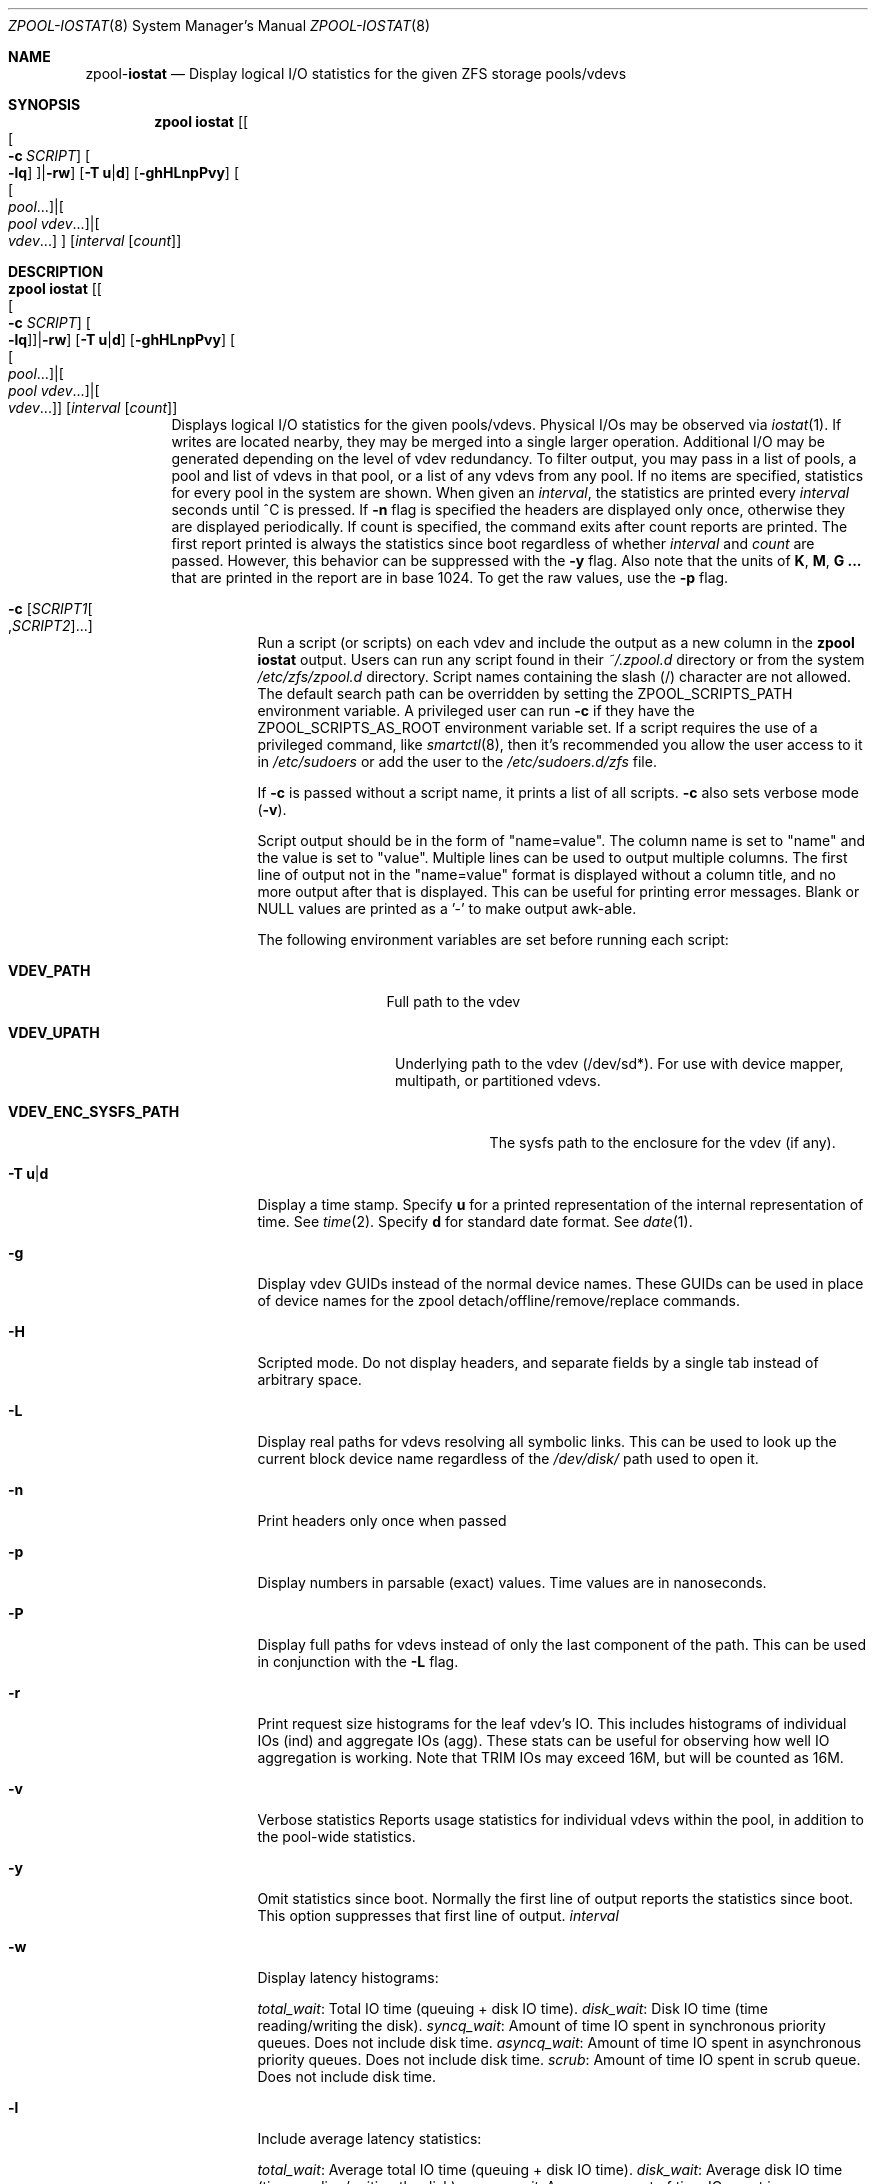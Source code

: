 .\"
.\" CDDL HEADER START
.\"
.\" The contents of this file are subject to the terms of the
.\" Common Development and Distribution License (the "License").
.\" You may not use this file except in compliance with the License.
.\"
.\" You can obtain a copy of the license at usr/src/OPENSOLARIS.LICENSE
.\" or http://www.opensolaris.org/os/licensing.
.\" See the License for the specific language governing permissions
.\" and limitations under the License.
.\"
.\" When distributing Covered Code, include this CDDL HEADER in each
.\" file and include the License file at usr/src/OPENSOLARIS.LICENSE.
.\" If applicable, add the following below this CDDL HEADER, with the
.\" fields enclosed by brackets "[]" replaced with your own identifying
.\" information: Portions Copyright [yyyy] [name of copyright owner]
.\"
.\" CDDL HEADER END
.\"
.\"
.\" Copyright (c) 2007, Sun Microsystems, Inc. All Rights Reserved.
.\" Copyright (c) 2012, 2018 by Delphix. All rights reserved.
.\" Copyright (c) 2012 Cyril Plisko. All Rights Reserved.
.\" Copyright (c) 2017 Datto Inc.
.\" Copyright (c) 2018 George Melikov. All Rights Reserved.
.\" Copyright 2017 Nexenta Systems, Inc.
.\" Copyright (c) 2017 Open-E, Inc. All Rights Reserved.
.\"
.Dd August 9, 2019
.Dt ZPOOL-IOSTAT 8
.Os Linux
.Sh NAME
.Nm zpool Ns Pf - Cm iostat
.Nd Display logical I/O statistics for the given ZFS storage pools/vdevs
.Sh SYNOPSIS
.Nm
.Cm iostat
.Op Oo Oo Fl c Ar SCRIPT Oc Oo Fl lq Oc Oc Ns | Ns Fl rw
.Op Fl T Sy u Ns | Ns Sy d
.Op Fl ghHLnpPvy
.Oo Oo Ar pool Ns ... Oc Ns | Ns Oo Ar pool vdev Ns ... Oc Ns | Ns Oo Ar vdev Ns ... Oc Oc
.Op Ar interval Op Ar count
.Sh DESCRIPTION
.Bl -tag -width Ds
.It Xo
.Nm
.Cm iostat
.Op Oo Oo Fl c Ar SCRIPT Oc Oo Fl lq Oc Oc Ns | Ns Fl rw
.Op Fl T Sy u Ns | Ns Sy d
.Op Fl ghHLnpPvy
.Oo Oo Ar pool Ns ... Oc Ns | Ns Oo Ar pool vdev Ns ... Oc Ns | Ns Oo Ar vdev Ns ... Oc Oc
.Op Ar interval Op Ar count
.Xc
Displays logical I/O statistics for the given pools/vdevs. Physical I/Os may
be observed via
.Xr iostat 1 .
If writes are located nearby, they may be merged into a single
larger operation. Additional I/O may be generated depending on the level of
vdev redundancy.
To filter output, you may pass in a list of pools, a pool and list of vdevs
in that pool, or a list of any vdevs from any pool. If no items are specified,
statistics for every pool in the system are shown.
When given an
.Ar interval ,
the statistics are printed every
.Ar interval
seconds until ^C is pressed. If 
.Fl n
flag is specified the headers are displayed only once, otherwise they are 
displayed periodically. If count is specified, the command exits
after count reports are printed. The first report printed is always
the statistics since boot regardless of whether
.Ar interval
and
.Ar count
are passed. However, this behavior can be suppressed with the
.Fl y
flag. Also note that the units of
.Sy K ,
.Sy M ,
.Sy G ...
that are printed in the report are in base 1024. To get the raw
values, use the
.Fl p
flag.
.Bl -tag -width Ds
.It Fl c Op Ar SCRIPT1 Ns Oo , Ns Ar SCRIPT2 Oc Ns ...
Run a script (or scripts) on each vdev and include the output as a new column
in the
.Nm zpool Cm iostat
output. Users can run any script found in their
.Pa ~/.zpool.d
directory or from the system
.Pa /etc/zfs/zpool.d
directory. Script names containing the slash (/) character are not allowed.
The default search path can be overridden by setting the
ZPOOL_SCRIPTS_PATH environment variable. A privileged user can run
.Fl c
if they have the ZPOOL_SCRIPTS_AS_ROOT
environment variable set. If a script requires the use of a privileged
command, like
.Xr smartctl 8 ,
then it's recommended you allow the user access to it in
.Pa /etc/sudoers
or add the user to the
.Pa /etc/sudoers.d/zfs
file.
.Pp
If
.Fl c
is passed without a script name, it prints a list of all scripts.
.Fl c
also sets verbose mode
.No \&( Ns Fl v Ns No \&).
.Pp
Script output should be in the form of "name=value". The column name is
set to "name" and the value is set to "value". Multiple lines can be
used to output multiple columns. The first line of output not in the
"name=value" format is displayed without a column title, and no more
output after that is displayed. This can be useful for printing error
messages. Blank or NULL values are printed as a '-' to make output
awk-able.
.Pp
The following environment variables are set before running each script:
.Bl -tag -width "VDEV_PATH"
.It Sy VDEV_PATH
Full path to the vdev
.El
.Bl -tag -width "VDEV_UPATH"
.It Sy VDEV_UPATH
Underlying path to the vdev (/dev/sd*).  For use with device mapper,
multipath, or partitioned vdevs.
.El
.Bl -tag -width "VDEV_ENC_SYSFS_PATH"
.It Sy VDEV_ENC_SYSFS_PATH
The sysfs path to the enclosure for the vdev (if any).
.El
.It Fl T Sy u Ns | Ns Sy d
Display a time stamp.
Specify
.Sy u
for a printed representation of the internal representation of time.
See
.Xr time 2 .
Specify
.Sy d
for standard date format.
See
.Xr date 1 .
.It Fl g
Display vdev GUIDs instead of the normal device names. These GUIDs
can be used in place of device names for the zpool
detach/offline/remove/replace commands.
.It Fl H
Scripted mode. Do not display headers, and separate fields by a
single tab instead of arbitrary space.
.It Fl L
Display real paths for vdevs resolving all symbolic links. This can
be used to look up the current block device name regardless of the
.Pa /dev/disk/
path used to open it.
.It Fl n
Print headers only once when passed
.It Fl p
Display numbers in parsable (exact) values. Time values are in
nanoseconds.
.It Fl P
Display full paths for vdevs instead of only the last component of
the path. This can be used in conjunction with the
.Fl L
flag.
.It Fl r
Print request size histograms for the leaf vdev's IO. This includes
histograms of individual IOs (ind) and aggregate IOs (agg). These stats
can be useful for observing how well IO aggregation is working.  Note
that TRIM IOs may exceed 16M, but will be counted as 16M.
.It Fl v
Verbose statistics Reports usage statistics for individual vdevs within the
pool, in addition to the pool-wide statistics.
.It Fl y
Omit statistics since boot.
Normally the first line of output reports the statistics since boot.
This option suppresses that first line of output.
.Ar interval
.It Fl w
Display latency histograms:
.Pp
.Ar total_wait :
Total IO time (queuing + disk IO time).
.Ar disk_wait :
Disk IO time (time reading/writing the disk).
.Ar syncq_wait :
Amount of time IO spent in synchronous priority queues.  Does not include
disk time.
.Ar asyncq_wait :
Amount of time IO spent in asynchronous priority queues.  Does not include
disk time.
.Ar scrub :
Amount of time IO spent in scrub queue. Does not include disk time.
.It Fl l
Include average latency statistics:
.Pp
.Ar total_wait :
Average total IO time (queuing + disk IO time).
.Ar disk_wait :
Average disk IO time (time reading/writing the disk).
.Ar syncq_wait :
Average amount of time IO spent in synchronous priority queues. Does
not include disk time.
.Ar asyncq_wait :
Average amount of time IO spent in asynchronous priority queues.
Does not include disk time.
.Ar scrub :
Average queuing time in scrub queue. Does not include disk time.
.Ar trim :
Average queuing time in trim queue. Does not include disk time.
.It Fl q
Include active queue statistics. Each priority queue has both
pending (
.Ar pend )
and active (
.Ar activ )
IOs. Pending IOs are waiting to
be issued to the disk, and active IOs have been issued to disk and are
waiting for completion. These stats are broken out by priority queue:
.Pp
.Ar syncq_read/write :
Current number of entries in synchronous priority
queues.
.Ar asyncq_read/write :
Current number of entries in asynchronous priority queues.
.Ar scrubq_read :
Current number of entries in scrub queue.
.Ar trimq_write :
Current number of entries in trim queue.
.Pp
All queue statistics are instantaneous measurements of the number of
entries in the queues. If you specify an interval, the measurements
will be sampled from the end of the interval.
.El
.El

